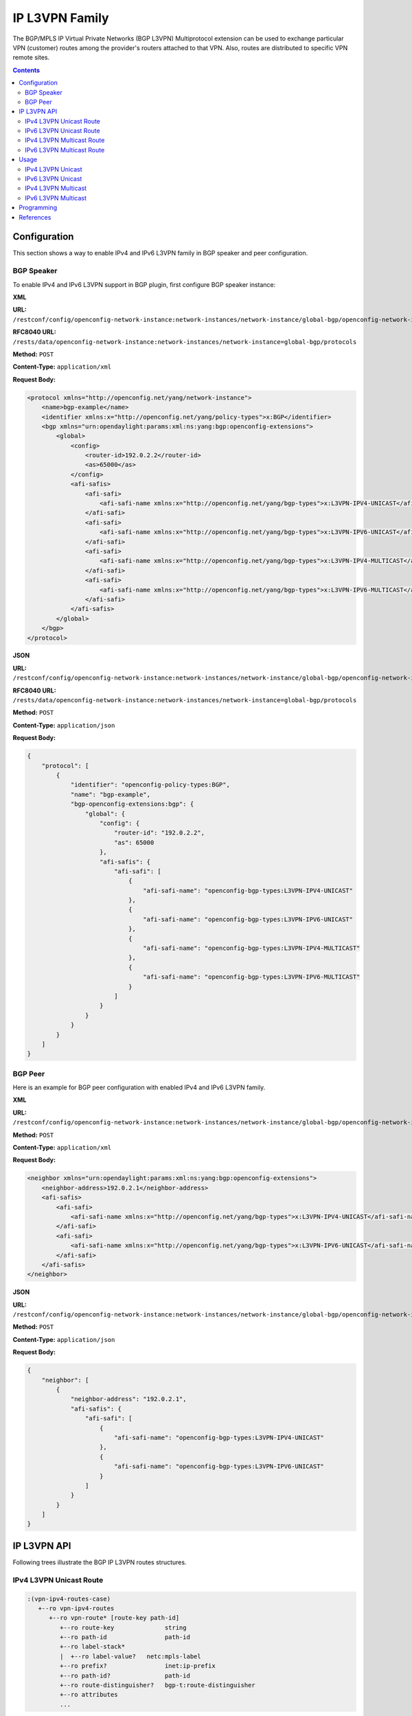 .. _ip-l3vpn-family:

IP L3VPN Family
===============
The BGP/MPLS IP Virtual Private Networks (BGP L3VPN) Multiprotocol extension can be used to exchange particular VPN (customer) routes among the provider's routers attached to that VPN.
Also, routes are distributed to specific VPN remote sites.

.. contents:: Contents
   :depth: 2
   :local:

Configuration
^^^^^^^^^^^^^
This section shows a way to enable IPv4 and IPv6 L3VPN family in BGP speaker and peer configuration.

BGP Speaker
'''''''''''
To enable IPv4 and IPv6 L3VPN support in BGP plugin, first configure BGP speaker instance:

**XML**

**URL:** ``/restconf/config/openconfig-network-instance:network-instances/network-instance/global-bgp/openconfig-network-instance:protocols``

**RFC8040 URL:** ``/rests/data/openconfig-network-instance:network-instances/network-instance=global-bgp/protocols``

**Method:** ``POST``

**Content-Type:** ``application/xml``

**Request Body:**

.. code-block:: xml

   <protocol xmlns="http://openconfig.net/yang/network-instance">
       <name>bgp-example</name>
       <identifier xmlns:x="http://openconfig.net/yang/policy-types">x:BGP</identifier>
       <bgp xmlns="urn:opendaylight:params:xml:ns:yang:bgp:openconfig-extensions">
           <global>
               <config>
                   <router-id>192.0.2.2</router-id>
                   <as>65000</as>
               </config>
               <afi-safis>
                   <afi-safi>
                       <afi-safi-name xmlns:x="http://openconfig.net/yang/bgp-types">x:L3VPN-IPV4-UNICAST</afi-safi-name>
                   </afi-safi>
                   <afi-safi>
                       <afi-safi-name xmlns:x="http://openconfig.net/yang/bgp-types">x:L3VPN-IPV6-UNICAST</afi-safi-name>
                   </afi-safi>
                   <afi-safi>
                       <afi-safi-name xmlns:x="http://openconfig.net/yang/bgp-types">x:L3VPN-IPV4-MULTICAST</afi-safi-name>
                   </afi-safi>
                   <afi-safi>
                       <afi-safi-name xmlns:x="http://openconfig.net/yang/bgp-types">x:L3VPN-IPV6-MULTICAST</afi-safi-name>
                   </afi-safi>
               </afi-safis>
           </global>
       </bgp>
   </protocol>

**JSON**

**URL:** ``/restconf/config/openconfig-network-instance:network-instances/network-instance/global-bgp/openconfig-network-instance:protocols``

**RFC8040 URL:** ``/rests/data/openconfig-network-instance:network-instances/network-instance=global-bgp/protocols``

**Method:** ``POST``

**Content-Type:** ``application/json``

**Request Body:**

.. code-block:: json

   {
       "protocol": [
           {
               "identifier": "openconfig-policy-types:BGP",
               "name": "bgp-example",
               "bgp-openconfig-extensions:bgp": {
                   "global": {
                       "config": {
                           "router-id": "192.0.2.2",
                           "as": 65000
                       },
                       "afi-safis": {
                           "afi-safi": [
                               {
                                   "afi-safi-name": "openconfig-bgp-types:L3VPN-IPV4-UNICAST"
                               },
                               {
                                   "afi-safi-name": "openconfig-bgp-types:L3VPN-IPV6-UNICAST"
                               },
                               {
                                   "afi-safi-name": "openconfig-bgp-types:L3VPN-IPV4-MULTICAST"
                               },
                               {
                                   "afi-safi-name": "openconfig-bgp-types:L3VPN-IPV6-MULTICAST"
                               }
                           ]
                       }
                   }
               }
           }
       ]
   }

BGP Peer
''''''''
Here is an example for BGP peer configuration with enabled IPv4 and IPv6 L3VPN family.

**XML**

**URL:** ``/restconf/config/openconfig-network-instance:network-instances/network-instance/global-bgp/openconfig-network-instance:protocols/protocol/openconfig-policy-types:BGP/bgp-example/bgp/neighbors``

**Method:** ``POST``

**Content-Type:** ``application/xml``

**Request Body:**

.. code-block:: xml

   <neighbor xmlns="urn:opendaylight:params:xml:ns:yang:bgp:openconfig-extensions">
       <neighbor-address>192.0.2.1</neighbor-address>
       <afi-safis>
           <afi-safi>
               <afi-safi-name xmlns:x="http://openconfig.net/yang/bgp-types">x:L3VPN-IPV4-UNICAST</afi-safi-name>
           </afi-safi>
           <afi-safi>
               <afi-safi-name xmlns:x="http://openconfig.net/yang/bgp-types">x:L3VPN-IPV6-UNICAST</afi-safi-name>
           </afi-safi>
       </afi-safis>
   </neighbor>

**JSON**

**URL:** ``/restconf/config/openconfig-network-instance:network-instances/network-instance/global-bgp/openconfig-network-instance:protocols/protocol/openconfig-policy-types:BGP/bgp-example/bgp/neighbors``

**Method:** ``POST``

**Content-Type:** ``application/json``

**Request Body:**

.. code-block:: json

   {
       "neighbor": [
           {
               "neighbor-address": "192.0.2.1",
               "afi-safis": {
                   "afi-safi": [
                       {
                           "afi-safi-name": "openconfig-bgp-types:L3VPN-IPV4-UNICAST"
                       },
                       {
                           "afi-safi-name": "openconfig-bgp-types:L3VPN-IPV6-UNICAST"
                       }
                   ]
               }
           }
       ]
   }

IP L3VPN API
^^^^^^^^^^^^
Following trees illustrate the BGP IP L3VPN routes structures.

IPv4 L3VPN Unicast Route
''''''''''''''''''''''''
.. code-block:: console

   :(vpn-ipv4-routes-case)
      +--ro vpn-ipv4-routes
         +--ro vpn-route* [route-key path-id]
            +--ro route-key              string
            +--ro path-id                path-id
            +--ro label-stack*
            |  +--ro label-value?   netc:mpls-label
            +--ro prefix?                inet:ip-prefix
            +--ro path-id?               path-id
            +--ro route-distinguisher?   bgp-t:route-distinguisher
            +--ro attributes
            ...

IPv6 L3VPN Unicast Route
''''''''''''''''''''''''
.. code-block:: console

   :(vpn-ipv6-routes-case)
      +--ro vpn-ipv6-routes
         +--ro vpn-route* [route-key path-id]
            +--ro route-key              string
            +--ro path-id                path-id
            +--ro label-stack*
            |  +--ro label-value?   netc:mpls-label
            +--ro prefix?                inet:ip-prefix
            +--ro path-id?               path-id
            +--ro route-distinguisher?   bgp-t:route-distinguisher
            +--ro attributes
            ...

IPv4 L3VPN Multicast Route
''''''''''''''''''''''''''
.. code-block:: console

   :(l3vpn-mcast-routes-ipv4-case)
      +--ro l3vpn-mcast-routes-ipv4
           +--ro l3vpn-mcast-route* [route-key path-id]
              +--ro prefix?                inet:ip-prefix
              +--ro route-distinguisher?   bgp-t:route-distinguisher

IPv6 L3VPN Multicast Route
''''''''''''''''''''''''''
.. code-block:: console

   :(l3vpn-mcast-routes-ipv6-case)
      +--ro l3vpn-mcast-routes-ipv6
           +--ro l3vpn-mcast-route* [route-key path-id]
              +--ro prefix?                inet:ip-prefix
              +--ro route-distinguisher?   bgp-t:route-distinguisher


Usage
^^^^^
IPv4 L3VPN Unicast
''''''''''''''''''
The IPv4 L3VPN Unicast table in an instance of the speaker's Loc-RIB can be verified via REST:

**XML**

**URL:** ``/restconf/operational/bgp-rib:bgp-rib/rib/bgp-example/loc-rib/tables/bgp-types:ipv4-address-family/bgp-types:mpls-labeled-vpn-subsequent-address-family/bgp-vpn-ipv4:vpn-ipv4-routes``

**Method:** ``GET``

**Response Body:**

.. code-block:: xml

   <vpn-ipv4-routes xmlns="urn:opendaylight:params:xml:ns:yang:bgp-vpn-ipv4">
       <vpn-route>
           <path-id>0</path-id>
           <route-key>cAXdYQABrBAALABlCgIi</route-key>
           <label-stack>
               <label-value>24022</label-value>
           </label-stack>
           <attributes>
               <extended-communities>
                   <transitive>true</transitive>
                   <route-target-extended-community>
                       <global-administrator>65000</global-administrator>
                       <local-administrator>AAAAZQ==</local-administrator>
                   </route-target-extended-community>
               </extended-communities>
               <origin>
                   <value>igp</value>
               </origin>
               <as-path></as-path>
               <local-pref>
                   <pref>100</pref>
               </local-pref>
               <ipv4-next-hop>
                   <global>127.16.0.44</global>
               </ipv4-next-hop>
           </attributes>
           <route-distinguisher>172.16.0.44:101</route-distinguisher>
           <prefix>10.2.34.0/24</prefix>
       </vpn-route>
   </vpn-ipv4-routes>

**JSON**

**URL:** ``/restconf/operational/bgp-rib:bgp-rib/rib/bgp-example/loc-rib/tables/bgp-types:ipv4-address-family/bgp-types:mpls-labeled-vpn-subsequent-address-family/bgp-vpn-ipv4:vpn-ipv4-routes``

**Method:** ``GET``

**Response Body:**

.. code-block:: json

   {
       "bgp-vpn-ipv4:vpn-ipv4-routes": {
           "vpn-route": {
               "route-key": "cAXdYQABrBAALABlCgIi",
               "path-id": 0,
               "label-stack": {
                   "label-value":24022
               },
               "attributes": {
                   "extended-communities": {
                       "transitive": true,
                       "route-target-extended-community": {
                           "global-administrator": "65000",
                           "local-administrator": "AAAAZQ=="
                       }
                   },
                   "origin": {
                       "value": "igp"
                   },
                   "local-pref": {
                       "pref": 100
                   },
                   "ipv4-next-hop": {
                      "global": "127.16.0.44"
                   }
               },
               "route-distinguisher": "172.16.0.44:101",
               "prefix":"10.2.34.0/24"
           }
       }
   }

IPv6 L3VPN Unicast
''''''''''''''''''
The IPv6 L3VPN Unicast table in an instance of the speaker's Loc-RIB can be verified via REST:

**XML**

**URL:** ``/restconf/operational/bgp-rib:bgp-rib/rib/bgp-example/loc-rib/tables/bgp-types:ipv6-address-family/bgp-types:mpls-labeled-vpn-subsequent-address-family/bgp-vpn-ipv6:vpn-ipv6-routes``

**Method:** ``GET``

**Response Body:**

.. code-block:: xml

   <vpn-ipv6-routes xmlns="urn:opendaylight:params:xml:ns:yang:bgp-vpn-ipv6">
       <vpn-route>
           <path-id>0</path-id>
           <route-key>mAXdcQABrBAALABlKgILgAAAAAE=</route-key>
           <label-stack>
               <label-value>24023</label-value>
           </label-stack>
           <attributes>
               <local-pref>
                   <pref>100</pref>
               </local-pref>
               <extended-communities>
                   <route-target-extended-community>
                       <global-administrator>65000</global-administrator>
                       <local-administrator>AAAAZQ==</local-administrator>
                   </route-target-extended-community>
                   <transitive>true</transitive>
               </extended-communities>
               <ipv6-next-hop>
                   <global>2a02:b80:0:2::1</global>
               </ipv6-next-hop>
               <origin>
                   <value>igp</value>
               </origin>
               <as-path></as-path>
           </attributes>
           <route-distinguisher>172.16.0.44:101</route-distinguisher>
           <prefix>2a02:b80:0:1::/64</prefix>
       </vpn-route>
   </vpn-ipv6-routes>

**JSON**

**URL:** ``/restconf/operational/bgp-rib:bgp-rib/rib/bgp-example/loc-rib/tables/bgp-types:ipv6-address-family/bgp-types:mpls-labeled-vpn-subsequent-address-family/bgp-vpn-ipv6:vpn-ipv6-routes``

**Method:** ``GET``

**Response Body:**

.. code-block:: json

   {
       "bgp-vpn-ipv6:vpn-ipv6-routes": {
           "vpn-route": {
               "route-key": "mAXdcQABrBAALABlKgILgAAAAAE=",
               "path-id": 0,
               "label-stack": {
                   "label-value":24023
               },
               "attributes": {
                   "extended-communities": {
                       "transitive": true,
                       "route-target-extended-community": {
                           "global-administrator": "65000",
                           "local-administrator": "AAAAZQ=="
                       }
                   },
                   "origin": {
                       "value": "igp"
                   },
                   "local-pref": {
                       "pref": 100
                   },
                   "ipv6-next-hop": {
                       "global": "2a02:b80:0:2::1"
                   }
               },
            "route-distinguisher": "172.16.0.44:101",
            "prefix":"2a02:b80:0:1::/64"
           }
       }
   }

IPv4 L3VPN Multicast
''''''''''''''''''''
The IPv4 L3VPN Multicast table in an instance of the speaker's Loc-RIB can be verified via REST:

**XML**

**URL:** ``/restconf/operational/bgp-rib:bgp-rib/rib/bgp-example/loc-rib/tables/bgp-types:ipv4-address-family/bgp-types:mcast-mpls-labeled-vpn-subsequent-address-family/bgp-l3vpn-mcast:l3vpn-mcast-routes``

**Method:** ``GET``

**Response Body:**

.. code-block:: xml

   <l3vpn-mcast-routes xmlns="urn:opendaylight:params:xml:ns:yang:bgp:l3vpn:mcast">
       <l3vpn-mcast-route>
           <path-id>0</path-id>
           <route-key>mAXdcQABrBAALABlKgILgAAAAAE=</route-key>
           <route-distinguisher>172.16.0.44:101</route-distinguisher>
           <prefix>10.2.34.0/24</prefix>
           <attributes>
               <local-pref>
                   <pref>100</pref>
               </local-pref>
               <extended-communities>
                   <transitive>true</transitive>
                   <vrf-route-import-extended-community>
                       <inet4-specific-extended-community-common>
                           <global-administrator>10.0.0.1</global-administrator>
                           <local-administrator>123=</local-administrator>
                        </inet4-specific-extended-community-common>
                    </vrf-route-import-extended-community>
               </extended-communities>
               <ipv4-next-hop>
                   <global>127.16.0.44</global>
               </ipv4-next-hop>
               <origin>
                   <value>igp</value>
               </origin>
               <as-path></as-path>
           </attributes>
       </l3vpn-mcast-route>
   </l3vpn-mcast-routes>

**JSON**

**URL:** ``/restconf/operational/bgp-rib:bgp-rib/rib/bgp-example/loc-rib/tables/bgp-types:ipv4-address-family/bgp-types:mcast-mpls-labeled-vpn-subsequent-address-family/bgp-l3vpn-mcast:l3vpn-mcast-routes``

**Method:** ``GET``

**Response Body:**

.. code-block:: json

   {
       "bgp:l3vpn:mcast:l3vpn-mcast-routes": {
           "l3vpn-mcast-route": {
               "route-key": "mAXdcQABrBAALABlKgILgAAAAAE=",
               "path-id": 0,
               "attributes": {
                   "extended-communities": {
                       "transitive": true,
                       "vrf-route-import-extended-community": {
                           "inet4-specific-extended-community-common": {
                               "global-administrator": "10.0.0.1",
                               "local-administrator": "123="
                           }
                       }
                   },
                   "origin": {
                       "value": "igp"
                   },
                   "local-pref": {
                       "pref": 100
                   },
                   "ipv4-next-hop": {
                       "global": "127.16.0.44"
                   }
               },
               "route-distinguisher": "172.16.0.44:101",
               "prefix":"10.2.34.0/24"
           }
       }
   }

IPv6 L3VPN Multicast
''''''''''''''''''''
The IPv4 L3VPN Multicast table in an instance of the speaker's Loc-RIB can be verified via REST:

**XML**

**URL:** ``/restconf/operational/bgp-rib:bgp-rib/rib/bgp-example/loc-rib/tables/bgp-types:ipv6-address-family/bgp-types:mcast-mpls-labeled-vpn-subsequent-address-family/bgp-l3vpn-mcast:l3vpn-mcast-routes``

**Method:** ``GET``

**Response Body:**

.. code-block:: xml

   <l3vpn-mcast-routes xmlns="urn:opendaylight:params:xml:ns:yang:bgp:l3vpn:mcast">
       <l3vpn-mcast-route>
           <path-id>0</path-id>
           <route-key>mAXdcQABrBAALABlKgILgAAAAAE=</route-key>
           <route-distinguisher>172.16.0.44:101</route-distinguisher>
           <prefix>2a02:b80:0:1::/64</prefix>
           <attributes>
               <local-pref>
                   <pref>100</pref>
               </local-pref>
               <extended-communities>
                   <transitive>true</transitive>
                   <vrf-route-import-extended-community>
                       <inet4-specific-extended-community-common>
                           <global-administrator>10.0.0.1</global-administrator>
                           <local-administrator>123=</local-administrator>
                        </inet4-specific-extended-community-common>
                    </vrf-route-import-extended-community>
               </extended-communities>
               <ipv6-next-hop>
                   <global>2a02:b80:0:2::1</global>
               </ipv6-next-hop>
               <origin>
                   <value>igp</value>
               </origin>
               <as-path></as-path>
           </attributes>
       </l3vpn-mcast-route>
   </l3vpn-mcast-routes>

**JSON**

**URL:** ``/restconf/operational/bgp-rib:bgp-rib/rib/bgp-example/loc-rib/tables/bgp-types:ipv6-address-family/bgp-types:mcast-mpls-labeled-vpn-subsequent-address-family/bgp-l3vpn-mcast:l3vpn-mcast-routes``

**Method:** ``GET``

**Response Body:**

.. code-block:: json

   {
       "bgp:l3vpn:mcast:l3vpn-mcast-routes": {
           "l3vpn-mcast-route": {
               "route-key": "mAXdcQABrBAALABlKgILgAAAAAE=",
               "path-id": 0,
               "attributes": {
            	   "extended-communities": {
                       "transitive": true,
                       "vrf-route-import-extended-community": {
                           "inet4-specific-extended-community-common": {
                               "global-administrator": "10.0.0.1",
                               "local-administrator": "123="
                           }
                       }
                   },
                   "origin": {
                       "value": "igp"
                   },
                   "local-pref": {
                       "pref": 100
                   },
                   "ipv6-next-hop": {
                       "global": "2a02:b80:0:2::1"
                   }
               },
               "route-distinguisher": "172.16.0.44:101",
               "prefix":"2a02:b80:0:1::/64"
           }
       }
   }

Programming
^^^^^^^^^^^
This examples show how to originate and remove IPv4 L3VPN Unicast route via programmable RIB.
Make sure the *Application Peer* is configured first.

**XML**

**URL:** ``/restconf/config/bgp-rib:application-rib/10.25.1.9/tables/bgp-types:ipv4-address-family/bgp-types:mpls-labeled-vpn-subsequent-address-family/bgp-vpn-ipv4:vpn-ipv4-routes``

**Method:** ``POST``

**Content-Type:** ``application/xml``

**Request Body:**

.. code-block:: xml

   <vpn-route xmlns="urn:opendaylight:params:xml:ns:yang:bgp-vpn-ipv4">
       <path-id>0</path-id>
       <route-key>vpn1</route-key>
       <label-stack>
           <label-value>123</label-value>
       </label-stack>
       <route-distinguisher>429496729:1</route-distinguisher>
       <prefix>2.2.2.2/32</prefix>
       <attributes>
           <ipv4-next-hop>
               <global>199.20.166.41</global>
           </ipv4-next-hop>
           <as-path/>
           <origin>
               <value>igp</value>
           </origin>
           <extended-communities>
               <route-target-extended-community>
                   <global-administrator>65000</global-administrator>
                   <local-administrator>AAAAZQ==</local-administrator>
               </route-target-extended-community>
               <transitive>true</transitive>
           </extended-communities>
       </attributes>
   </vpn-route>

**JSON**

**URL:** ``/restconf/config/bgp-rib:application-rib/10.25.1.9/tables/bgp-types:ipv4-address-family/bgp-types:mpls-labeled-vpn-subsequent-address-family/bgp-vpn-ipv4:vpn-ipv4-routes``

**Method:** ``POST``

**Content-Type:** ``application/json``

**Request Body:**

.. code-block:: json

   {
       "vpn-route": [
           {
               "route-key": "vpn1",
               "path-id": 0,
               "label-stack": [
                   {
                       "label-value": 123
                   }
               ],
               "route-distinguisher": "429496729:1",
               "attributes": {
                   "extended-communities": [
                       {
                           "transitive": true,
                           "route-target-extended-community": {
                               "global-administrator": 65000,
                               "local-administrator": "AAAAZQ=="
                           }
                       }
                   ],
                   "ipv4-next-hop": {
                       "global": "199.20.166.41"
                   },
                   "origin": {
                       "value": "igp"
                   }
               },
               "prefix": "2.2.2.2/32"
           }
       ]
   }

-----

To remove the route added above, following request can be used:

**URL:** ``/restconf/config/bgp-rib:application-rib/10.25.1.9/tables/bgp-types:ipv4-address-family/bgp-types:mpls-labeled-vpn-subsequent-address-family/bgp-vpn-ipv4:vpn-ipv4-routes/vpn-route/vpn1/0``

**Method:** ``DELETE``

References
^^^^^^^^^^
* `BGP/MPLS IP Virtual Private Networks (VPNs) <https://tools.ietf.org/html/rfc4364>`_
* `BGP-MPLS IP Virtual Private Network (VPN) Extension for IPv6 VPN <https://tools.ietf.org/html/rfc4659>`_
* `BGP/MPLS VPN Virtual PE <https://tools.ietf.org/html/draft-ietf-bess-virtual-pe-00>`_

